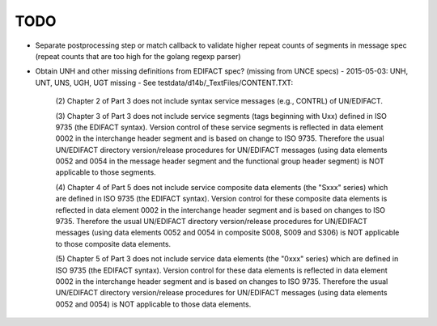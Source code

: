 TODO
====

- Separate postprocessing step or match callback to validate higher repeat
  counts of segments in message spec (repeat counts that are too high
  for the golang regexp parser)

- Obtain UNH and other missing definitions from EDIFACT spec? (missing from UNCE specs)
  - 2015-05-03: UNH, UNT, UNS, UGH, UGT missing
  - See testdata/d14b/_TextFiles/CONTENT.TXT:

    (2) Chapter 2 of Part 3 does not include syntax service messages
    (e.g., CONTRL) of UN/EDIFACT.

    (3) Chapter 3 of Part 3 does not include service segments (tags
    beginning with Uxx) defined in ISO 9735 (the EDIFACT syntax).
    Version control of these service segments is reflected in data
    element 0002 in the interchange header segment and is based on change
    to ISO 9735. Therefore the usual UN/EDIFACT directory version/release
    procedures for UN/EDIFACT messages (using data elements 0052 and 0054
    in the message header segment and the functional group header segment)
    is NOT applicable to those segments.

    (4) Chapter 4 of Part 5 does not include service composite data
    elements (the "Sxxx" series) which are defined in ISO 9735 (the
    EDIFACT syntax). Version control for these composite data elements
    is reflected in data element 0002 in the interchange header segment
    and is based on changes to ISO 9735. Therefore the usual UN/EDIFACT 
    directory version/release procedures for UN/EDIFACT messages (using 
    data elements 0052 and 0054 in composite S008, S009 and S306) is NOT
    applicable to those composite data elements.

    (5) Chapter 5 of Part 3 does not include service data elements (the
    "0xxx" series) which are defined in ISO 9735 (the EDIFACT syntax).
    Version control for these data elements is reflected in data element
    0002 in the interchange header segment and is based on changes to 
    ISO 9735. Therefore the usual UN/EDIFACT directory version/release 
    procedures for UN/EDIFACT messages (using data elements 0052 and 0054)
    is NOT applicable to those data elements.